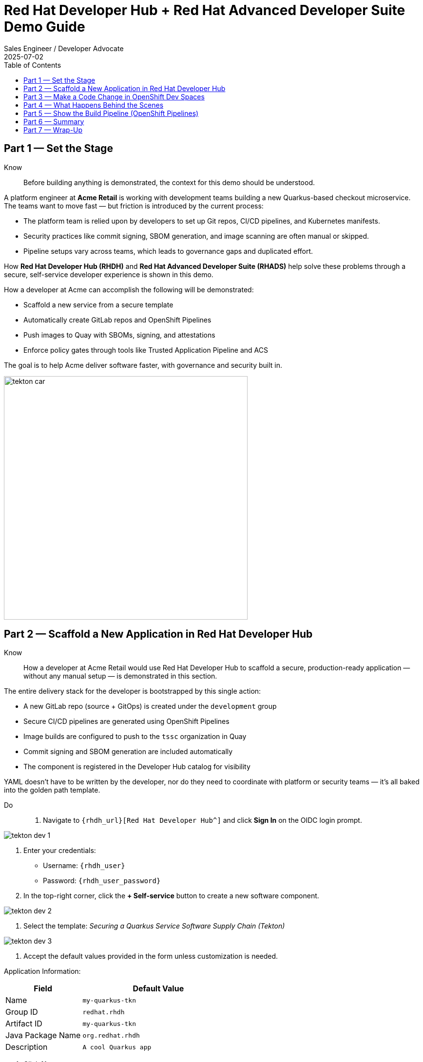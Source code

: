= Red Hat Developer Hub + Red Hat Advanced Developer Suite Demo Guide
:author: Sales Engineer / Developer Advocate
:revdate: 2025-07-02
:icons!:
:toc:
:toclevels: 1

== Part 1 — Set the Stage

Know:: Before building anything is demonstrated, the context for this demo should be understood.

A platform engineer at *Acme Retail* is working with development teams building a new Quarkus-based checkout microservice. The teams want to move fast — but friction is introduced by the current process:

* The platform team is relied upon by developers to set up Git repos, CI/CD pipelines, and Kubernetes manifests.
* Security practices like commit signing, SBOM generation, and image scanning are often manual or skipped.
* Pipeline setups vary across teams, which leads to governance gaps and duplicated effort.

How *Red Hat Developer Hub (RHDH)* and *Red Hat Advanced Developer Suite (RHADS)* help solve these problems through a secure, self-service developer experience is shown in this demo.

How a developer at Acme can accomplish the following will be demonstrated:

* Scaffold a new service from a secure template
* Automatically create GitLab repos and OpenShift Pipelines
* Push images to Quay with SBOMs, signing, and attestations
* Enforce policy gates through tools like Trusted Application Pipeline and ACS

The goal is to help Acme deliver software faster, with governance and security built in.

image::tekton_car.jpg[align="center",width=500]

== Part 2 — Scaffold a New Application in Red Hat Developer Hub

Know:: How a developer at Acme Retail would use Red Hat Developer Hub to scaffold a secure, production-ready application — without any manual setup — is demonstrated in this section.

The entire delivery stack for the developer is bootstrapped by this single action:

* A new GitLab repo (source + GitOps) is created under the `development` group
* Secure CI/CD pipelines are generated using OpenShift Pipelines
* Image builds are configured to push to the `tssc` organization in Quay
* Commit signing and SBOM generation are included automatically
* The component is registered in the Developer Hub catalog for visibility

YAML doesn't have to be written by the developer, nor do they need to coordinate with platform or security teams — it's all baked into the golden path template.

Do::
. Navigate to `{rhdh_url}[Red Hat Developer Hub^]` and click *Sign In* on the OIDC login prompt.

image::tekton-dev-1.png[]

. Enter your credentials:
  - Username: `{rhdh_user}`
  - Password: `{rhdh_user_password}`

. In the top-right corner, click the **+ Self-service** button to create a new software component.

image::tekton-dev-2.png[]

. Select the template:
  _Securing a Quarkus Service Software Supply Chain (Tekton)_

image::tekton-dev-3.png[]

. Accept the default values provided in the form unless customization is needed.

Application Information:

[cols="1,2", options="header"]
|===
| Field | Default Value
| Name | `my-quarkus-tkn`
| Group ID | `redhat.rhdh`
| Artifact ID | `my-quarkus-tkn`
| Java Package Name | `org.redhat.rhdh`
| Description | `A cool Quarkus app`
|===

. Click *Next*

Image Registry Information:

[cols="1,2", options="header"]
|===
| Field | Default Value
| Image Registry | `Quay`
| Organization | `tssc`
|===

. Click *Next*

Repository Information:

[cols="1,2", options="header"]
|===
| Field | Default Value
| Source Repo | `GitLab`
| Repo Owner | `development`
| Verify Commits | `enabled`
|===

. Click *Review*, then click *Create*

image::tekton-dev-4.png[]

image::tekton-dev-5.png[]

== Part 3 — Make a Code Change in OpenShift Dev Spaces

Know:: A code change using OpenShift Dev Spaces — a cloud IDE experience based on VS Code — is demonstrated after the application has been scaffolded and registered.

Do::
. In Red Hat Developer Hub, go to the *Catalog* and locate your new component (`my-quarkus-tkn`)

image::tekton-dev-6.png[]

. Click the component name to open its *Overview* page

. Find and click the *OpenShift Dev Spaces* link to launch a preloaded workspace

image::tekton-dev-7.png[]

. If redirected, click *Log in with OpenShift*

image::tekton-dev-8.png[]

. Sign in with:
  - Username: `{rhdh_user}`
  - Password: `{rhdh_user_password}`

. On the *Authorize Access* screen, click *Allow selected permissions*

image::tekton-dev-9.png[]

. On the repository trust prompt, click the checkbox and then click *Continue*

image::tekton-dev-10.png[]

. When prompted to authenticate with GitLab:

image::tekton-dev-11.png[]
  - Username: `{gitlab_user}`
  - Password: `{gitlab_user_password}`
  and click *Sign in*.

. Click *Authorize devspaces* on the next window.

image::tekton-dev-12.png[]

. Wait for the workspace to fully start.

. Wait for the workspace to start and fully load VS Code

. If prompted, trust all workspaces and authors

image::tekton-dev-13.png[]

In the Dev Spaces IDE:

. Open the file: `my-quarkus-tkn/docs/index.md`

. Add a new line of text at the bottom (e.g., "This is a test edit.")

. Open the integrated terminal:
  * From the top menu bar, click on `Terminal → New Terminal`
  * This will open a terminal panel at the bottom of the IDE, with your project directory pre-selected

image::tekton-dev-14.png[]

Then, in the terminal:

. Stage your changes:

[source,bash]
----
git add .
----

. Commit your changes:

[source,bash]
----
git commit -m "Update"
----

. The terminal will prompt you with a URL for commit signing via `gitsign`

image::tekton-dev-15.png[]

. Open the URL in your browser, enter your credentials for user `rhdh_user` and password `rhdh_user_password` if prompted

. Copy the verification code shown in the browser

image::tekton-dev-16.png[]

. Paste the code into the terminal to complete the signing process
  (Allow paste functionality if prompted)

image::tekton-dev-17.png[]

. Push your changes:

[source,bash]
----
git push
----

image::tekton-dev-18.png[]

Know:: The CI/CD pipeline is triggered via the GitLab webhook by this push.

Because *Verify Commits* was enabled when the project was created, this change must be signed using `gitsign`.

`gitsign` is a tool that signs Git commits using a short-lived key tied to identity (usually via OpenID Connect). It ensures the commit came from a trusted user — not just anyone with push access.

The following can be verified by signed commits:

* Who made the change
* That the change hasn't been tampered with

The security and auditability of the software supply chain is strengthened by this — a key capability of Red Hat Trusted Application Pipeline.

== Part 4 — What Happens Behind the Scenes

Know:: A lot of powerful automation is kicked off once the user clicks *Create* in Developer Hub — without any manual configuration being needed by the developer.

What just happened behind the scenes when the developer created the app using the template can be observed.

The following steps are automated by Red Hat Developer Hub, working together with the template and platform tools:

* A **source code repository** (application code) and a **GitOps repository** (deployment manifests) are created using GitLab
* **GitLab webhooks** are set up to trigger the correct CI/CD pipeline for this app
* Pre-built **pipeline definitions** and Kubernetes manifests are committed into the appropriate repos
* The app is registered as a **catalog component** inside Developer Hub so developers can monitor it
* The **CI/CD build pipeline** is automatically triggered if "Verify Commits" was set to `false` (i.e., unsigned commits allowed)

A full-stack DevSecOps setup is provided from day one — source, pipelines, GitOps, CI/CD, and visibility — ready to go without any manual effort.

Consistency is ensured by this approach, setup time is reduced, and platform teams gain confidence that every service adheres to policy from the outset.

== Part 5 — Show the Build Pipeline (OpenShift Pipelines)

Know:: What the CI/CD pipeline is doing behind the scenes can be observed now that code has been pushed.

Do:: In *Red Hat Developer Hub*, navigate to the `CI` tab and click on the running `maven-build-ci` pipeline.

image::tekton-dev-18.png[]

Know:: Each stage of the pipeline should be walked through with the audience to show how security and automation are enforced at every step.

=== Task 1: `init`

Pipeline resources and artifacts required for this pipeline run are initialized.
Any reusable components needed downstream are set up.

=== Task 2: `clone-repository`

The source code repository that triggered the pipeline is cloned.
The latest code is ensured to be fetched for verification and build.

=== Task 3: `verify-commit`

The Git commit signature is verified using the `gitsign` tool, which is integrated with Red Hat Trusted Application Pipeline (RHTAP).
It is ensured by this step that the commit comes from a trusted source and hasn't been tampered with.

Details like who signed the commit and whether it passed verification will be shown by clicking on this task in the pipeline UI.

=== Task 4: `package`

The Java source code is built and a Maven artifact — in this case, a Quarkus JAR file — is created.

=== Task 5: `build-container`

A container image for the Quarkus application is built.

The following is then performed:

* The image is signed using **Cosign**
* An **SBOM** (Software Bill of Materials) is generated
* The image is attested using **in-toto** for provenance

The image tag corresponds to the Git commit ID that triggered the pipeline.

=== Task 6.1: `upload-sboms-to-trustification`

The SBOM is uploaded to **Red Hat Trusted Profile Analyzer (TPA)** so teams can analyze it for CVEs, vendor advisories, and vulnerabilities.

TPA can be accessed at {tpa_url}[Red Hat Trusted Profile Analyzer^] using username `{tpa_user}` and password `{tpa_user_password}`.
*SBOMs* on the left menu can be clicked to view results.

=== Task 6.2: `update-deployment`

The new image reference is committed into the GitOps repository.
**OpenShift GitOps** (Argo CD) is allowed by this to automatically deploy the new version.

=== Task 7.1: `acs-image-check`

Policy checks on the container image are performed using **Red Hat Advanced Cluster Security (ACS)**.

It is ensured that the image doesn't violate any organization-defined security policies.

=== Task 7.2: `acs-image-scan`

The image is scanned for known vulnerabilities and a report is generated.

CVEs and risk scores identified in the image will be shown by clicking on this step.

=== Task 7.3: `acs-deploy-check`

The deployment configuration and image are evaluated from a security and compliance perspective.

The results are stored in ACS for auditability and enforcement.

ACS can also be visited at {acs_url}[Red Hat Advanced Cluster Security^] using `{acs_admin_user}` / `{acs_admin_password}` to explore deeper policy and scan results.

=== Task 8.1: `show-sbom`

The SBOM generated in earlier stages is displayed.

=== Task 8.2: `show-summary`

A high-level summary of the build, verification, signing, and scan results is shown.

---

These aren't just traditional CI steps, as can be seen. Every stage adds a layer of trust, traceability, and security — without slowing down the developer.

These steps are not optional or best-effort — they are **enforced** through policy and integrated tooling, giving teams security by default.

=== Brief Note on Pipelines as Code

These pipelines are defined and version-controlled alongside the application code.

The CI/CD process is made by this design to be:

* Transparent — developers can see exactly how their builds work
* Consistent — pipelines follow a shared structure across projects
* Adaptable — changes to pipelines are tracked like any other code

For developers at ACME:

* No need to file tickets or wait on DevOps — pipelines are part of the repo.
* Updates to pipeline steps can be proposed via pull requests, just like application code.
* How a change moves from code to container to deployment is easier to understand.

For the ACME platform team:

* Security, compliance, and best practices are automatically enforced by pipeline templates.
* Shared logic updates (like SBOM scanning or image signing) can be reused across all projects.
* Troubleshooting and auditing each change is easier with pipelines stored alongside code.

More autonomy is given to developers by this approach while ensuring the platform team still enforces security and governance by default.

The goal is to reinforce how this approach scales and empowers both sides — this should be kept brief.

== Part 6 — Summary

Know:: 
* A service was created in minutes by the developer using Red Hat Developer Hub
* A secure CI/CD pipeline was pre-wired through the selected software template
* Commits and container images were signed, scanned, and attested as part of the automated workflow

== Part 7 — Wrap-Up

Know:: How Red Hat Developer Hub and the Advanced Developer Suite enable secure, scalable developer workflows is showcased in this demo:

=== Key Takeaways

* *Secure-by-default delivery* — Every code change is validated, scanned, and signed automatically
* *Streamlined developer onboarding* — New services can be started by developers in minutes using self-service templates
* *Governance through automation* — Security and compliance policies are enforced through the pipeline, not manual reviews
* *Platform team enablement* — Templates and pipelines are reusable, scalable, and consistent across teams
* *Transparency and traceability* — Every step from commit to deployment is auditable and visible
* *Toolchain integration* — GitLab, Quay, OpenShift Pipelines, and ACS work together to provide a seamless secure supply chain experience

=== Optional Enhancements

* The Developer Hub Catalog entry for the new software component can be explored
  - Metadata like links to GitLab, pipeline history, Quay images, and RHACS results can be highlighted.

* Integration depth can be shown
  - The commit link from Developer Hub to GitLab can be followed.
  - The running OpenShift Pipelines execution and associated artifacts can be viewed.

* Template flexibility can be demonstrated
  - How teams can build similar templates for other tech stacks like Python, Node.js, or Spring Boot can be mentioned.

* Collaboration opportunities can be highlighted
  - How platform and security teams can co-develop templates and pipelines to bake in policy and compliance can be emphasized.
